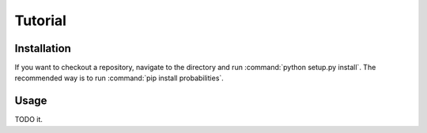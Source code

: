 Tutorial
========

Installation
------------
If you want to checkout a repository, navigate to the directory and run :command:`python setup.py install`.
The recommended way is to run :command:`pip install probabilities`.

Usage
-----
TODO it.
